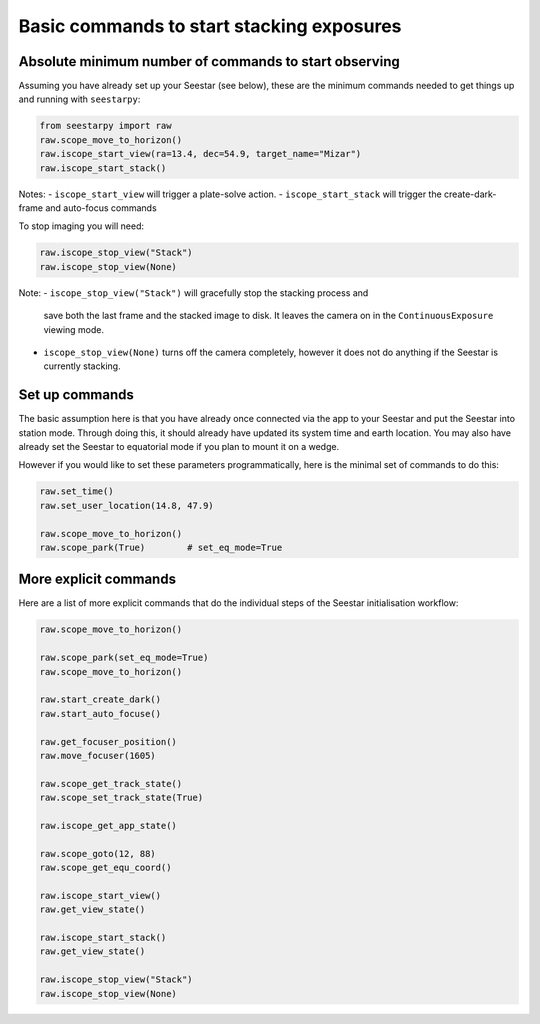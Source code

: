 Basic commands to start stacking exposures
==========================================

Absolute minimum number of commands to start observing
------------------------------------------------------

Assuming you have already set up your Seestar (see below), these are the minimum
commands needed to get things up and running with ``seestarpy``:

.. code-block:: python

    from seestarpy import raw
    raw.scope_move_to_horizon()
    raw.iscope_start_view(ra=13.4, dec=54.9, target_name="Mizar")
    raw.iscope_start_stack()

Notes:
- ``iscope_start_view`` will trigger a plate-solve action.
- ``iscope_start_stack`` will trigger the create-dark-frame and auto-focus commands

To stop imaging you will need:

.. code-block:: python

    raw.iscope_stop_view("Stack")
    raw.iscope_stop_view(None)

Note:
- ``iscope_stop_view("Stack")`` will gracefully stop the stacking process and
  save both the last frame and the stacked image to disk. It leaves the camera
  on in the ``ContinuousExposure`` viewing mode.
- ``iscope_stop_view(None)`` turns off the camera completely, however it does
  not do anything if the Seestar is currently stacking.


Set up commands
---------------

The basic assumption here is that you have already once connected via the app
to your Seestar and put the Seestar into station mode. Through doing this, it
should already have updated its system time and earth location. You may also
have already set the Seestar to equatorial mode if you plan to mount it on a
wedge.

However if you would like to set these parameters programmatically, here is the
minimal set of commands to do this:

.. code-block:: python

    raw.set_time()
    raw.set_user_location(14.8, 47.9)

    raw.scope_move_to_horizon()
    raw.scope_park(True)        # set_eq_mode=True


More explicit commands
----------------------

Here are a list of more explicit commands that do the individual steps of the
Seestar initialisation workflow:

.. code-block:: python

    raw.scope_move_to_horizon()

    raw.scope_park(set_eq_mode=True)
    raw.scope_move_to_horizon()

    raw.start_create_dark()
    raw.start_auto_focuse()

    raw.get_focuser_position()
    raw.move_focuser(1605)

    raw.scope_get_track_state()
    raw.scope_set_track_state(True)

    raw.iscope_get_app_state()

    raw.scope_goto(12, 88)
    raw.scope_get_equ_coord()

    raw.iscope_start_view()
    raw.get_view_state()

    raw.iscope_start_stack()
    raw.get_view_state()

    raw.iscope_stop_view("Stack")
    raw.iscope_stop_view(None)

